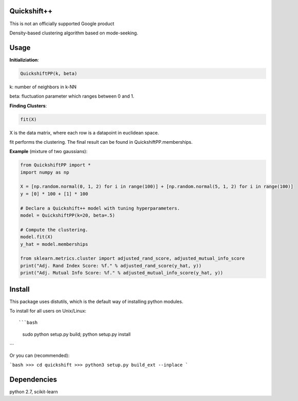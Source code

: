 Quickshift++
======
This is not an officially supported Google product

Density-based clustering algorithm based on mode-seeking.


Usage
======

**Initializiation**:

.. code-block:: python

  QuickshiftPP(k, beta) 
  
k: number of neighbors in k-NN

beta: fluctuation parameter which ranges between 0 and 1.

**Finding Clusters**:

.. code-block:: python

  fit(X)
  
X is the data matrix, where each row is a datapoint in euclidean space.

fit performs the clustering. The final result can be found in QuickshiftPP.memberships.

**Example** (mixture of two gaussians):

.. code-block:: python

  from QuickshiftPP import *
  import numpy as np
  
  X = [np.random.normal(0, 1, 2) for i in range(100)] + [np.random.normal(5, 1, 2) for i in range(100)]
  y = [0] * 100 + [1] * 100

  # Declare a Quickshift++ model with tuning hyperparameters.
  model = QuickshiftPP(k=20, beta=.5)

  # Compute the clustering.
  model.fit(X)
  y_hat = model.memberships

  from sklearn.metrics.cluster import adjusted_rand_score, adjusted_mutual_info_score
  print("Adj. Rand Index Score: %f." % adjusted_rand_score(y_hat, y))
  print("Adj. Mutual Info Score: %f." % adjusted_mutual_info_score(y_hat, y))


Install
=======

This package uses distutils, which is the default way of installing
python modules.

To install for all users on Unix/Linux::

```bash
  sudo python setup.py build; python setup.py install
```

Or you can (recommended):

```bash
>>> cd quickshift
>>> python3 setup.py build_ext --inplace
```

Dependencies
=======

python 2.7, scikit-learn



